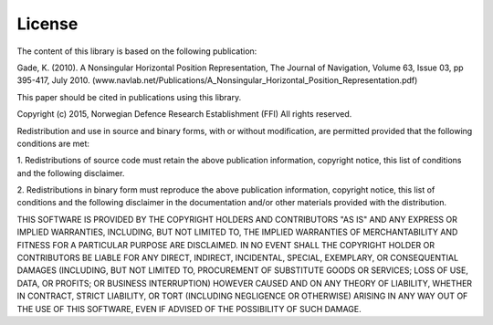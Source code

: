=======
License
=======

The content of this library is based on the following publication:

Gade, K. (2010). A Nonsingular Horizontal Position Representation, The Journal
of Navigation, Volume 63, Issue 03, pp 395-417, July 2010.
(www.navlab.net/Publications/A_Nonsingular_Horizontal_Position_Representation.pdf)

This paper should be cited in publications using this library.

Copyright (c) 2015, Norwegian Defence Research Establishment (FFI)
All rights reserved.

Redistribution and use in source and binary forms, with or without
modification, are permitted provided that the following conditions are met:

1. Redistributions of source code must retain the above publication
information, copyright notice, this list of conditions and the following
disclaimer.

2. Redistributions in binary form must reproduce the above publication
information, copyright notice, this list of conditions and the following
disclaimer in the documentation and/or other materials provided with the
distribution.

THIS SOFTWARE IS PROVIDED BY THE COPYRIGHT HOLDERS AND CONTRIBUTORS
"AS IS" AND ANY EXPRESS OR IMPLIED WARRANTIES, INCLUDING, BUT NOT LIMITED
TO, THE IMPLIED WARRANTIES OF MERCHANTABILITY AND FITNESS FOR A PARTICULAR
PURPOSE ARE DISCLAIMED. IN NO EVENT SHALL THE COPYRIGHT HOLDER OR CONTRIBUTORS
BE LIABLE FOR ANY DIRECT, INDIRECT, INCIDENTAL, SPECIAL, EXEMPLARY, OR
CONSEQUENTIAL DAMAGES (INCLUDING, BUT NOT LIMITED TO, PROCUREMENT OF
SUBSTITUTE GOODS OR SERVICES; LOSS OF USE, DATA, OR PROFITS; OR BUSINESS
INTERRUPTION) HOWEVER CAUSED AND ON ANY THEORY OF LIABILITY, WHETHER IN
CONTRACT, STRICT LIABILITY, OR TORT (INCLUDING NEGLIGENCE OR OTHERWISE)
ARISING IN ANY WAY OUT OF THE USE OF THIS SOFTWARE, EVEN IF ADVISED OF
THE POSSIBILITY OF SUCH DAMAGE.

